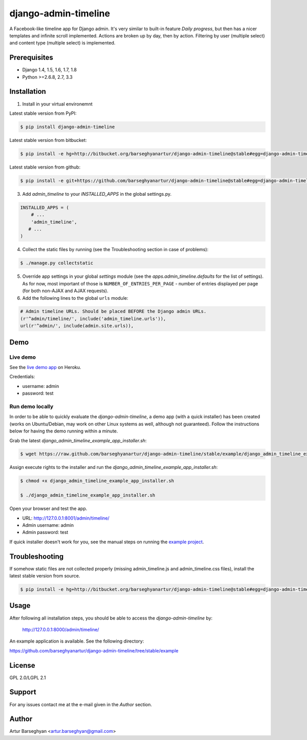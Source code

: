 ===================================
django-admin-timeline
===================================
A Facebook-like timeline app for Django admin. It's very similar to built-in
feature `Daily progress`, but then has a nicer templates and infinite scroll
implemented. Actions are broken up by day, then by action. Filtering
by user (multiple select) and content type (multiple select) is implemented.

Prerequisites
===================================
- Django 1.4, 1.5, 1.6, 1.7, 1.8
- Python >=2.6.8, 2.7, 3.3

Installation
===================================
1. Install in your virtual environemnt

Latest stable version from PyPI:

.. code-block:: none

    $ pip install django-admin-timeline

Latest stable version from bitbucket:

.. code-block:: none

    $ pip install -e hg+http://bitbucket.org/barseghyanartur/django-admin-timeline@stable#egg=django-admin-timeline

Latest stable version from github:

.. code-block:: none

    $ pip install -e git+https://github.com/barseghyanartur/django-admin-timeline@stable#egg=django-admin-timeline

3. Add `admin_timeline` to your `INSTALLED_APPS` in the global settings.py.

.. code-block:: python

    INSTALLED_APPS = (
        # ...
        'admin_timeline',
       # ...
    )

4. Collect the static files by running (see the Troubleshooting section in case of problems):

.. code-block:: none

    $ ./manage.py collectstatic

5. Override app settings in your global `settings` module (see the
   `apps.admin_timeline.defaults` for the list of settings). As for now, most
   important of those is ``NUMBER_OF_ENTRIES_PER_PAGE`` - number of entries
   displayed per page (for both non-AJAX and AJAX requests).

6. Add the following lines to the global ``urls`` module:

.. code-block:: python

    # Admin timeline URLs. Should be placed BEFORE the Django admin URLs.
    (r'^admin/timeline/', include('admin_timeline.urls')),
    url(r'^admin/', include(admin.site.urls)),

Demo
===================================
Live demo
-----------------------------------
See the `live demo app
<https://django-admin-timeline.herokuapp.com/admin/timeline/>`_ on Heroku.

Credentials:

- username: admin
- password: test

Run demo locally
-----------------------------------
In order to be able to quickly evaluate the `django-admin-timeline`, a demo
app (with a quick installer) has been created (works on Ubuntu/Debian, may
work on other Linux systems as well, although not guaranteed). Follow the
instructions below for having the demo running within a minute.

Grab the latest `django_admin_timeline_example_app_installer.sh`:

.. code-block:: none

    $ wget https://raw.github.com/barseghyanartur/django-admin-timeline/stable/example/django_admin_timeline_example_app_installer.sh

Assign execute rights to the installer and run the
`django_admin_timeline_example_app_installer.sh`:

.. code-block:: none

    $ chmod +x django_admin_timeline_example_app_installer.sh

    $ ./django_admin_timeline_example_app_installer.sh

Open your browser and test the app.

- URL: http://127.0.0.1:8001/admin/timeline/
- Admin username: admin
- Admin password: test

If quick installer doesn't work for you, see the manual steps on running the
`example project
<https://github.com/barseghyanartur/django-admin-timeline/tree/stable/example>`_.

Troubleshooting
===================================
If somehow static files are not collected properly (missing admin_timeline.js
and admin_timeline.css files), install the latest stable version from source.

.. code-block:: none

    $ pip install -e hg+http://bitbucket.org/barseghyanartur/django-admin-timeline@stable#egg=django-admin-timeline

Usage
===================================
After following all installation steps, you should  be able to access the
`django-admin-timeline` by:

    http://127.0.0.1:8000/admin/timeline/

An example application is available. See the following directory:

https://github.com/barseghyanartur/django-admin-timeline/tree/stable/example

License
===================================
GPL 2.0/LGPL 2.1

Support
===================================
For any issues contact me at the e-mail given in the `Author` section.

Author
===================================
Artur Barseghyan <artur.barseghyan@gmail.com>
